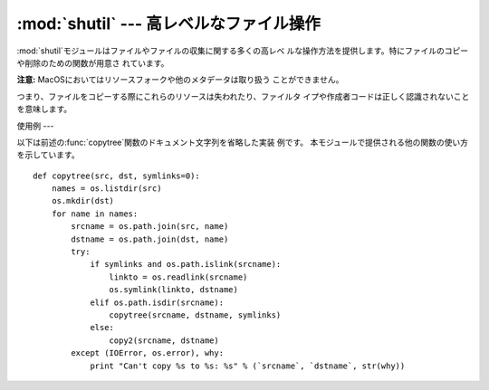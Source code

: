 
:mod:`shutil` --- 高レベルなファイル操作
=============================

.. module:: shutil
   :synopsis: コピーを含む高レベルなファイル操作。
.. sectionauthor:: Fred L. Drake, Jr. <fdrake@acm.org>


.. % partly based on the docstrings

:mod:`shutil`モジュールはファイルやファイルの収集に関する多くの高レベ ルな操作方法を提供します。特にファイルのコピーや削除のための関数が用意さ
れています。

.. index::
   single: file; copying
   single: copying files

**注意:** MacOSにおいてはリソースフォークや他のメタデータは取り扱う ことができません。

つまり、ファイルをコピーする際にこれらのリソースは失われたり、ファイルタ イプや作成者コードは正しく認識されないことを意味します。


.. function:: copyfile(src, dst)

   *src*で指定されたファイル内容を*dst*で指定されたファイルへとコ ピーします。 コピー先は書き込み可能である必要があります。そうでなければ
   :exc:`IOError`を発生します。 もし*dst*が存在したら、置き換えられます。
   キャラクタやブロックデバイス、パイプ等の特別なファイルはこの関数ではコ ピーできません。 *src*と*dst*にはパス名を文字列で与えられます。


.. function:: copyfileobj(fsrc, fdst[, length])

   ファイル形式のオブジェクト*fsrc*の内容を*fdst*へコピーします。 整数値*length*はバッファサイズを表します。特に負の*length*は
   チャンク内のソースデータを繰り返し操作することなくコピーします。 つまり標準ではデータは制御不能なメモリ消費を避けるためにチャンク内 に読み込まれます。


.. function:: copymode(src, dst)

   *src*から*dst*へパーミッションをコピーします。ファイル内容や所 有者、グループは影響を受けません。
   *src*と*dst*には文字列としてパス名を与えられます。


.. function:: copystat(src, dst)

   *src*から*dst*へパーミッション最終アクセス時間、最終更新時間を コピーします。ファイル内容や所有者、グループは影響を受けません。
   *src*と*dst*には文字列としてパス名を与えられます。


.. function:: copy(src, dst)

   ファイル*src*をファイルまたはディレクトリ*dist*へコピーします。 もし、*dst*がディレクトリであればファイル名は*src*と同じものが
   指定されたディレクトリ内に作成（または上書き）されます。 パーミッションはコピーされます。 *src*と*dst*には文字列としてパス名を与えられます。


.. function:: copy2(src, dst)

   :func:`copy`と類似していますが、最終アクセス時間や最終更新時間も同 様にコピーされます。これは  Unix コマンドの :program:`cp`
   :option:`-p`と同様の働きをします。


.. function:: copytree(src, dst[, symlinks])

   *src*を起点としてディレクトリーに既存のものは使えません。 存在しない親ディレクトリも含めて作成されます。 パーミッションと時刻は
   :func:`copystat`関数でコピーされます。 個々のファイルは:func:`copy2`によってコピー されます。If
   *symlinks*が真であれば、元のディレクトリ内の シンボリックリンクはコピー先のディレクトリ内へシンボリックリンクとして
   コピーされます。偽が与えられたり省略された場合は元のディレクトリ内のリ ンクの対象となっているファイルがコピー先のディレクトリ内へコピーされま
   す。エラーが発生したときはエラー理由のリストを持った:exc:`Error`を起こします。

   この関数のソースコードは道具としてよりも使用例として捉えられるべきでしょう。

   .. versionchanged:: 2.3
      コピー中にエラーが発生した場合、メッセージを出力するのではなく :exc:`Error`を起こす。.

   .. versionchanged:: 2.5
      *dst*を作成する際に中間のディレクトリ作成が必要な場合、 エラーを起こすのではなく作成する。 ディレクトリのパーミッションと時刻を
      :func:`copystat` を利用してコピーする。 .


.. function:: rmtree(path[, ignore_errors[, onerror]])

   .. index:: single: directory; deleting

   ディレクトリツリー全体を削除します。もし*ignore_errors*が真であれば 削除に失敗したことによるエラーは無視され、偽が与えられたり省略された場
   合はこれらのエラーは*onerror*で与えられたハンドラを呼び出して処理 され、これが省略された場合は例外を引き起こします。

   *onerror*が与えられた場合、それは3つのパラメータ*function*, *path*および*excinfo*を受け入れて呼び出し可能のものでなくてはな
   りません。最初のパラメータ*function*は例外を引き起こす関数で :func:`os.listdir`、:func:`os.remove`または
   :func:`os.rmdir`が用いられるでしょう。 二番目のパラメータは*path*は*function*へ渡らせるパス名です。
   三番目のパラメータ*excinfo*は:func:`sys.exc_info`で返されるよ
   うな例外情報になるでしょう。*onerror*が引き起こす例外はキャッチでき ません。


.. function:: move(src, dst)

   再帰的にファイルやディレクトリを別の場所へ移動します。

   もし移動先が現在のファイルシステム上であれば単純に名前を変更します。 そうでない場合はコピーを行い、その後コピー元は削除されます。

   .. versionadded:: 2.3


.. exception:: Error

   この例外は複数ファイルの操作を行っているときに生じる例外をまとめたもの
   です。:func:`copytree`に対しては例外の引数は3つのタプル(*srcname*, *dstname*,
   *exception*)からなるリストです。

   .. versionadded:: 2.3


.. _shutil-example:

使用例
---

以下は前述の:func:`copytree`関数のドキュメント文字列を省略した実装 例です。 本モジュールで提供される他の関数の使い方を示しています。 ::

   def copytree(src, dst, symlinks=0):
       names = os.listdir(src)
       os.mkdir(dst)
       for name in names:
           srcname = os.path.join(src, name)
           dstname = os.path.join(dst, name)
           try:
               if symlinks and os.path.islink(srcname):
                   linkto = os.readlink(srcname)
                   os.symlink(linkto, dstname)
               elif os.path.isdir(srcname):
                   copytree(srcname, dstname, symlinks)
               else:
                   copy2(srcname, dstname)
           except (IOError, os.error), why:
               print "Can't copy %s to %s: %s" % (`srcname`, `dstname`, str(why))

